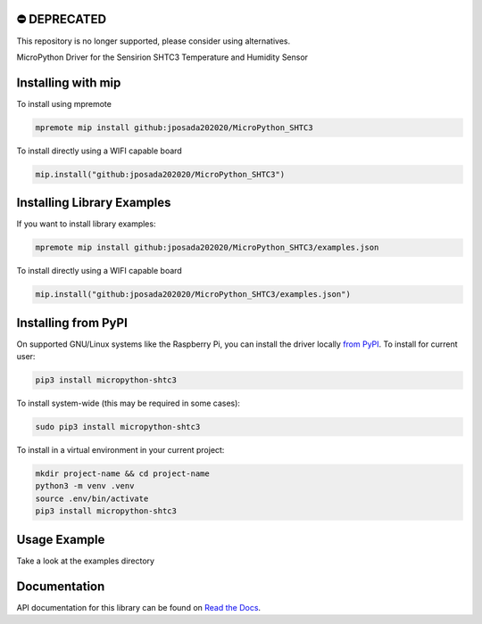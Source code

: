 ⛔️ DEPRECATED
===============

This repository is no longer supported, please consider using alternatives.

.. image:: http://unmaintained.tech/badge.svg
  :target: http://unmaintained.tech
  :alt: No Maintenance Intended

MicroPython Driver for the Sensirion SHTC3 Temperature and Humidity Sensor


Installing with mip
====================
To install using mpremote

.. code-block:: shell

    mpremote mip install github:jposada202020/MicroPython_SHTC3

To install directly using a WIFI capable board

.. code-block:: shell

    mip.install("github:jposada202020/MicroPython_SHTC3")


Installing Library Examples
============================

If you want to install library examples:

.. code-block:: shell

    mpremote mip install github:jposada202020/MicroPython_SHTC3/examples.json

To install directly using a WIFI capable board

.. code-block:: shell

    mip.install("github:jposada202020/MicroPython_SHTC3/examples.json")


Installing from PyPI
=====================

On supported GNU/Linux systems like the Raspberry Pi, you can install the driver locally `from
PyPI <https://pypi.org/project/micropython-shtc3/>`_.
To install for current user:

.. code-block:: shell

    pip3 install micropython-shtc3

To install system-wide (this may be required in some cases):

.. code-block:: shell

    sudo pip3 install micropython-shtc3

To install in a virtual environment in your current project:

.. code-block:: shell

    mkdir project-name && cd project-name
    python3 -m venv .venv
    source .env/bin/activate
    pip3 install micropython-shtc3


Usage Example
=============

Take a look at the examples directory

Documentation
=============
API documentation for this library can be found on `Read the Docs <https://micropython-shtc3.readthedocs.io/en/latest/>`_.
